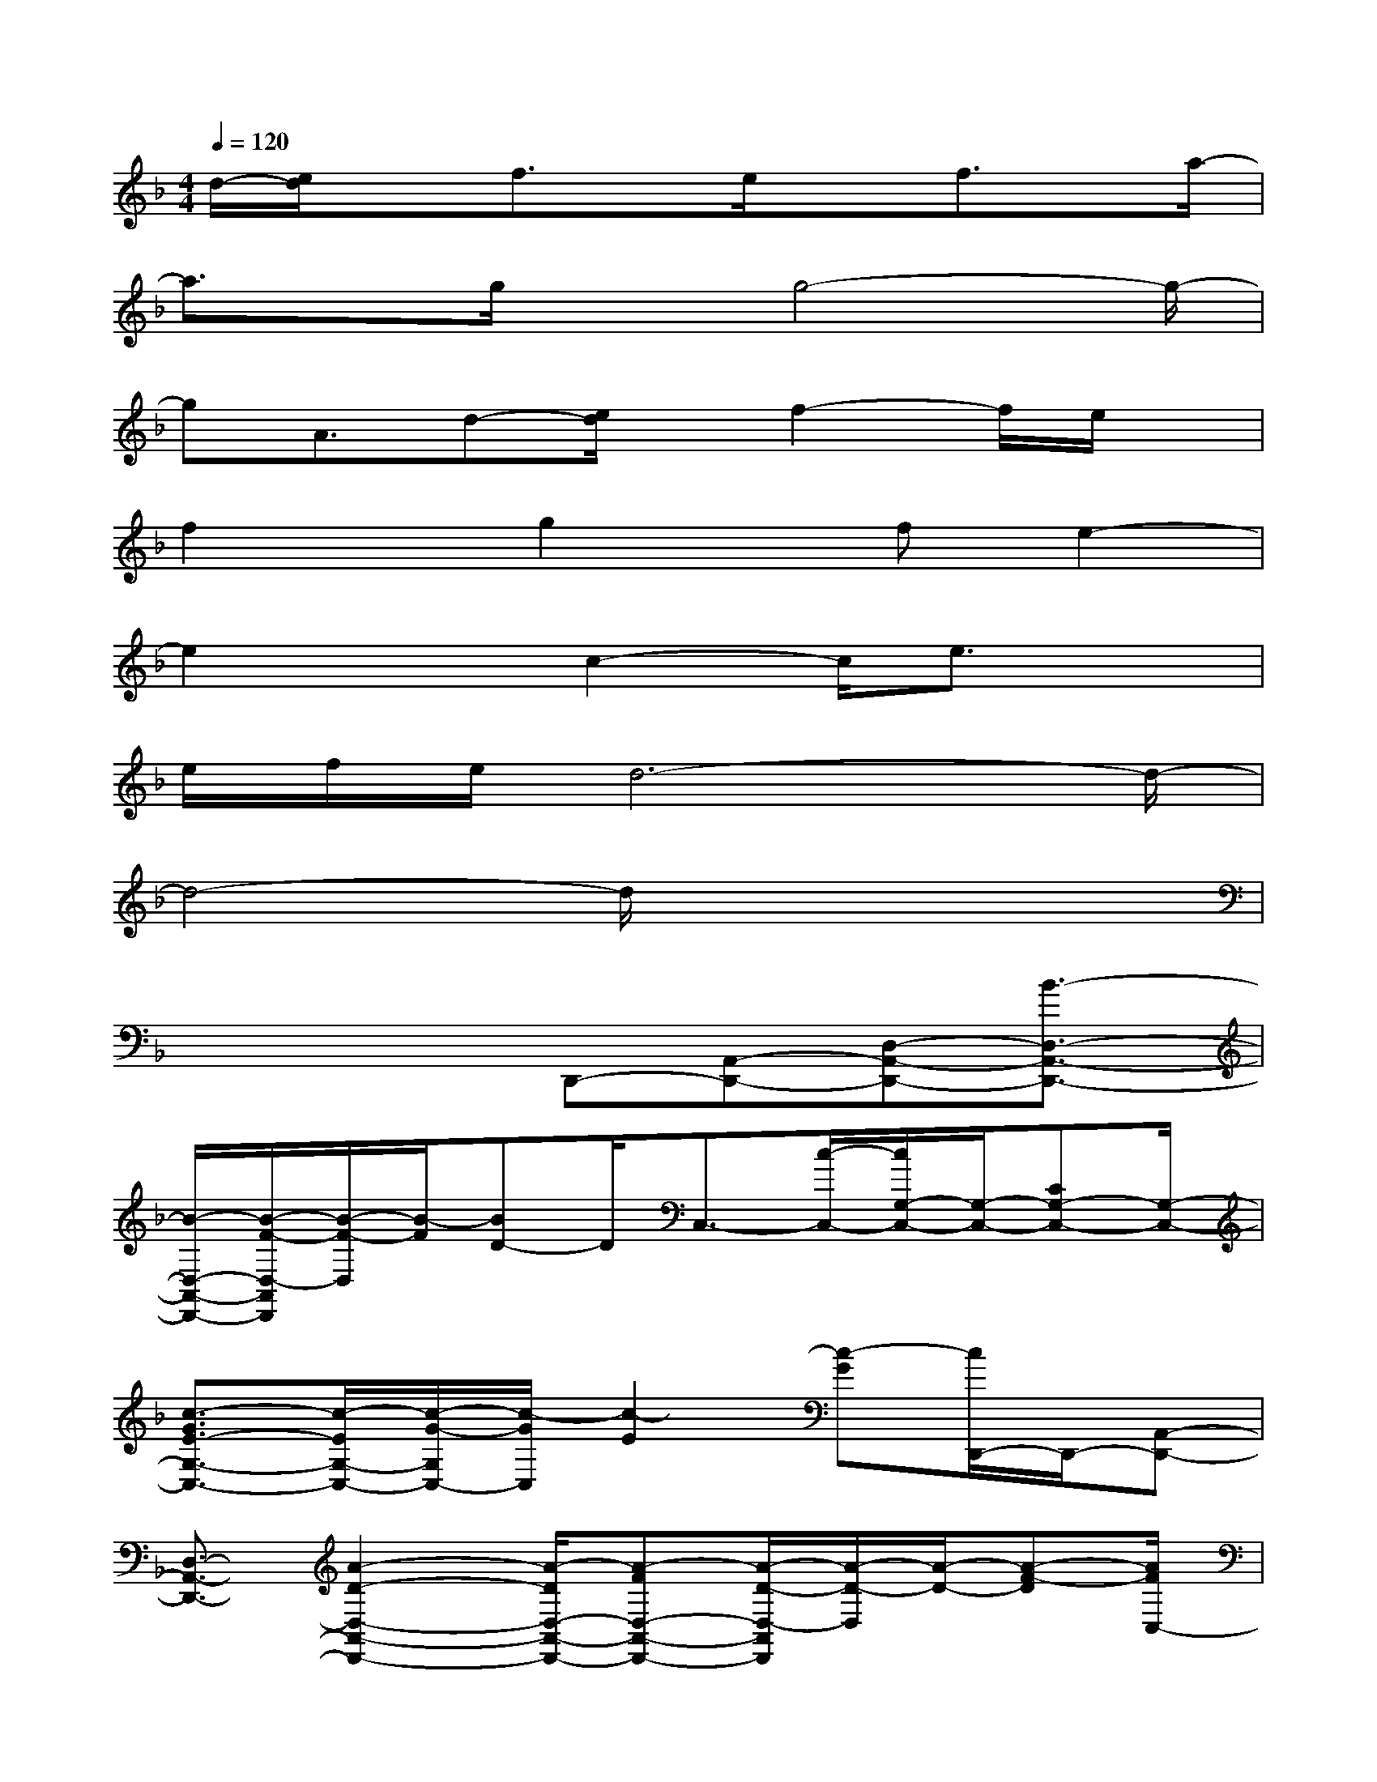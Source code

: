 X:1
T:
M:4/4
L:1/8
Q:1/4=120
K:F%1flats
V:1
d/2-[e/2d/2]xf3/2x/2e/2xf3/2x/2a/2-|
a3/2x/2g/2xg4-g/2-|
gA3/2d-[e/2d/2]x/2f2-f/2e/2x/2|
f2x/2g2x/2fe2-|
e2xc2-c/2e3/2x|
e/2f/2e/2d6-d/2-|
d4-d/2x3x/2|
x3x/2D,,-[A,,-D,,-][D,-A,,-D,,-][B3/2-D,3/2-A,,3/2-D,,3/2-]|
[B/2-D,/2-A,,/2-D,,/2-][B/2-F/2-D,/2-A,,/2D,,/2][B/2-F/2-D,/2][B/2-F/2][BD-]D/2C,3/2-[c/2-C,/2-][c/2G,/2-C,/2-][G,/2-C,/2-][CG,-C,-][G,/2-C,/2-]|
[c3/2-G3/2E3/2-G,3/2-C,3/2-][c/2-E/2G,/2-C,/2-][c/2-G/2-G,/2C,/2-][c/2-G/2C,/2][c2-E2][c-G][c/2D,,/2-]D,,/2-[A,,-D,,-]|
[D,3/2-A,,3/2-D,,3/2-][A2-D2-D,2-A,,2-D,,2-][A/2-D/2D,/2-A,,/2-D,,/2-][A-FD,-A,,-D,,-][A/2-D/2-D,/2-A,,/2D,,/2][A/2-D/2-D,/2][A/2-D/2-][A-F-D][A/2F/2C,/2-]|
C,/2-[E,-C,-][G,3/2-E,3/2-C,3/2-][c2-G,2-E,2-C,2-][c/2-G,/2-E,/2-C,/2-][c-GG,-E,C,-][c/2-E/2-G,/2C,/2][c-E]|
[cG]B,,3/2-[F,/2-B,,/2-][B,3/2-F,3/2-B,,3/2-][B3/2-B,3/2-F,3/2-B,,3/2-][B-F-B,-F,-B,,-][B/2-F/2D/2-B,/2-F,/2-B,,/2-][B/2-D/2-B,/2-F,/2-B,,/2]|
[B/2-D/2-B,/2-F,/2-][B3/2-F3/2-D3/2-B,3/2F,3/2-][B/2-F/2-D/2F,/2][B/2F/2C,/2-]C,/2-[E,-C,-][G,3/2-E,3/2-C,3/2-][c2-G,2-E,2-C,2-]|
[c3/2-C3/2-G,3/2-E,3/2-C,3/2-][c/2-E/2-C/2G,/2E,/2C,/2-][c/2-E/2-C,/2][c/2-E/2][c-G][c/2D,,/2-]D,,-[A,,/2-D,,/2-][D,3/2-A,,3/2-D,,3/2-][A/2-D/2-D,/2-A,,/2-D,,/2-]|
[A2-D2D,2-A,,2-D,,2-][A/2-D,/2-A,,/2-D,,/2-][A-FD,A,,D,,][A-D-][AF-D][F/2D,/2-]D,/2-[A,-D,-][D/2-A,/2-D,/2-]